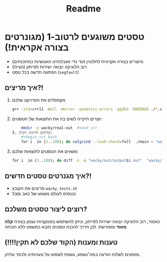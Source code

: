 #+title: Readme

* טסטים משוגעים לרטוב-1 (מגונרטים בצורה אקראית!)
#+ATTR_HTML: :width 300px
[[https://w0.peakpx.com/wallpaper/98/393/HD-wallpaper-im-not-random-im-crazy-crazy-random-smile-funny-im.jpg]]

- מיוצרים בצורה אקראית לחלוטין (עד כדי מגבלותינו האנושיות כמתכנתים)
- רוב הלוגיקה יובאה ישירות לפייתון (הצילו)
- הפתעה חדשה בכל טסט (=segfault=)

** איך מריצים?!
1. מקמפלים את הפרויקט שלכם
    #+begin_src bash
    ‏g++ -std=c++11 -Wall -Werror -pedantic-errors -ggdb3 -DNDEBUG ./*.cpp -o main
 #+end_src
2. יוצרים תיקייה לשים בה את התוצאות של הטסטים:
    #+begin_src bash
    mkdir -p wacky/real-out  #+end_src
3. בודקים חריגות זיכרון:
    #+begin_src bash
    ‏for i  in {1..100}; do valgrind --leak-check=full  ./main < "wacky/input$i.in" > "wacky/real-out/output$i.out" ; done
 #+end_src
4. משווים את הטסטים לתוצאות שלכם:
    #+begin_src bash
    ‏for i  in {1..100}; do diff -s -q "wacky/out/output$i.out"  "wacky/real-out/output$i.out"  ; done
#+end_src

** איך מגנרטים טסטים חדשים?!
- מריצים את הקובץ =wacky_tests.sh=
- נכנסים לעולם משוגע של כאב וסבל

** רוצים ליצור טסטים משלכם?
כאמור, רוב הלוגיקה יובאה ישירות לפייתון, וניתן להשתמש בפונקציות עצמן בצורה *קלה מאוד* ומפורשת.
לכן הדרך להכנת טסטים תובא כמשפט ללא הוכחה.

** טענות ומענות (הקוד שלכם לא תקין!!!!)
מוזמנים לשלוח הודעה במה׳נשמע, נשמח לשמוע על טעויותינו ולכפר עליהן.
